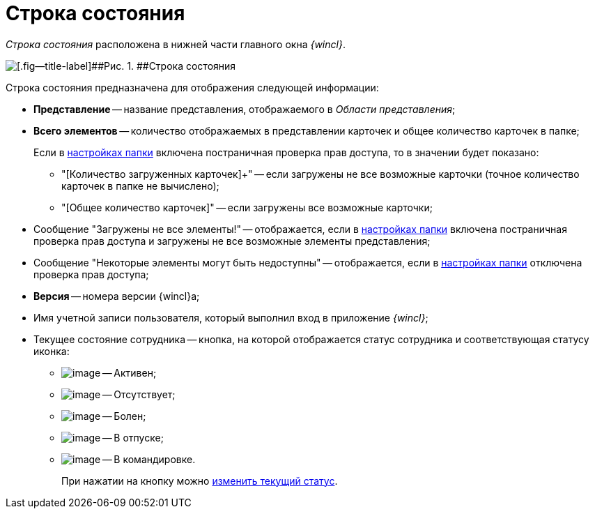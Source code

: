 = Строка состояния

_Строка состояния_ расположена в нижней части главного окна _{wincl}_.

image::img/Main_state_line.png[[.fig--title-label]##Рис. 1. ##Строка состояния]

Строка состояния предназначена для отображения следующей информации:

* [.keyword]*Представление* -- название представления, отображаемого в _Области представления_;
* [.keyword]*Всего элементов* -- количество отображаемых в представлении карточек и общее количество карточек в папке;
+
Если в xref:Folder_view_changesecurity.adoc[настройках папки] включена постраничная проверка прав доступа, то в значении будет показано:

** "[Количество загруженных карточек]+" -- если загружены не все возможные карточки (точное количество карточек в папке не вычислено);
** "[Общее количество карточек]" -- если загружены все возможные карточки;
* Сообщение "Загружены не все элементы!" -- отображается, если в xref:Folder_view_changesecurity.adoc[настройках папки] включена постраничная проверка прав доступа и загружены не все возможные элементы представления;
* Сообщение "Некоторые элементы могут быть недоступны" -- отображается, если в xref:Folder_view_changesecurity.adoc[настройках папки] отключена проверка прав доступа;
* [.keyword]*Версия* -- номера версии {wincl}а;
* Имя учетной записи пользователя, который выполнил вход в приложение _{wincl}_;
* Текущее состояние сотрудника -- кнопка, на которой отображается статус сотрудника и соответствующая статусу иконка:
** image:img/Buttons/ico_active.png[image] -- Активен;
** image:img/Buttons/ico_apsent.png[image] -- Отсутствует;
** image:img/Buttons/ico_ill.png[image] -- Болен;
** image:img/Buttons/ico_holidays.png[image] -- В отпуске;
** image:img/Buttons/ico_worktrip.png[image] -- В командировке.
+
При нажатии на кнопку можно xref:Employee_state_control.adoc[изменить текущий статус].
